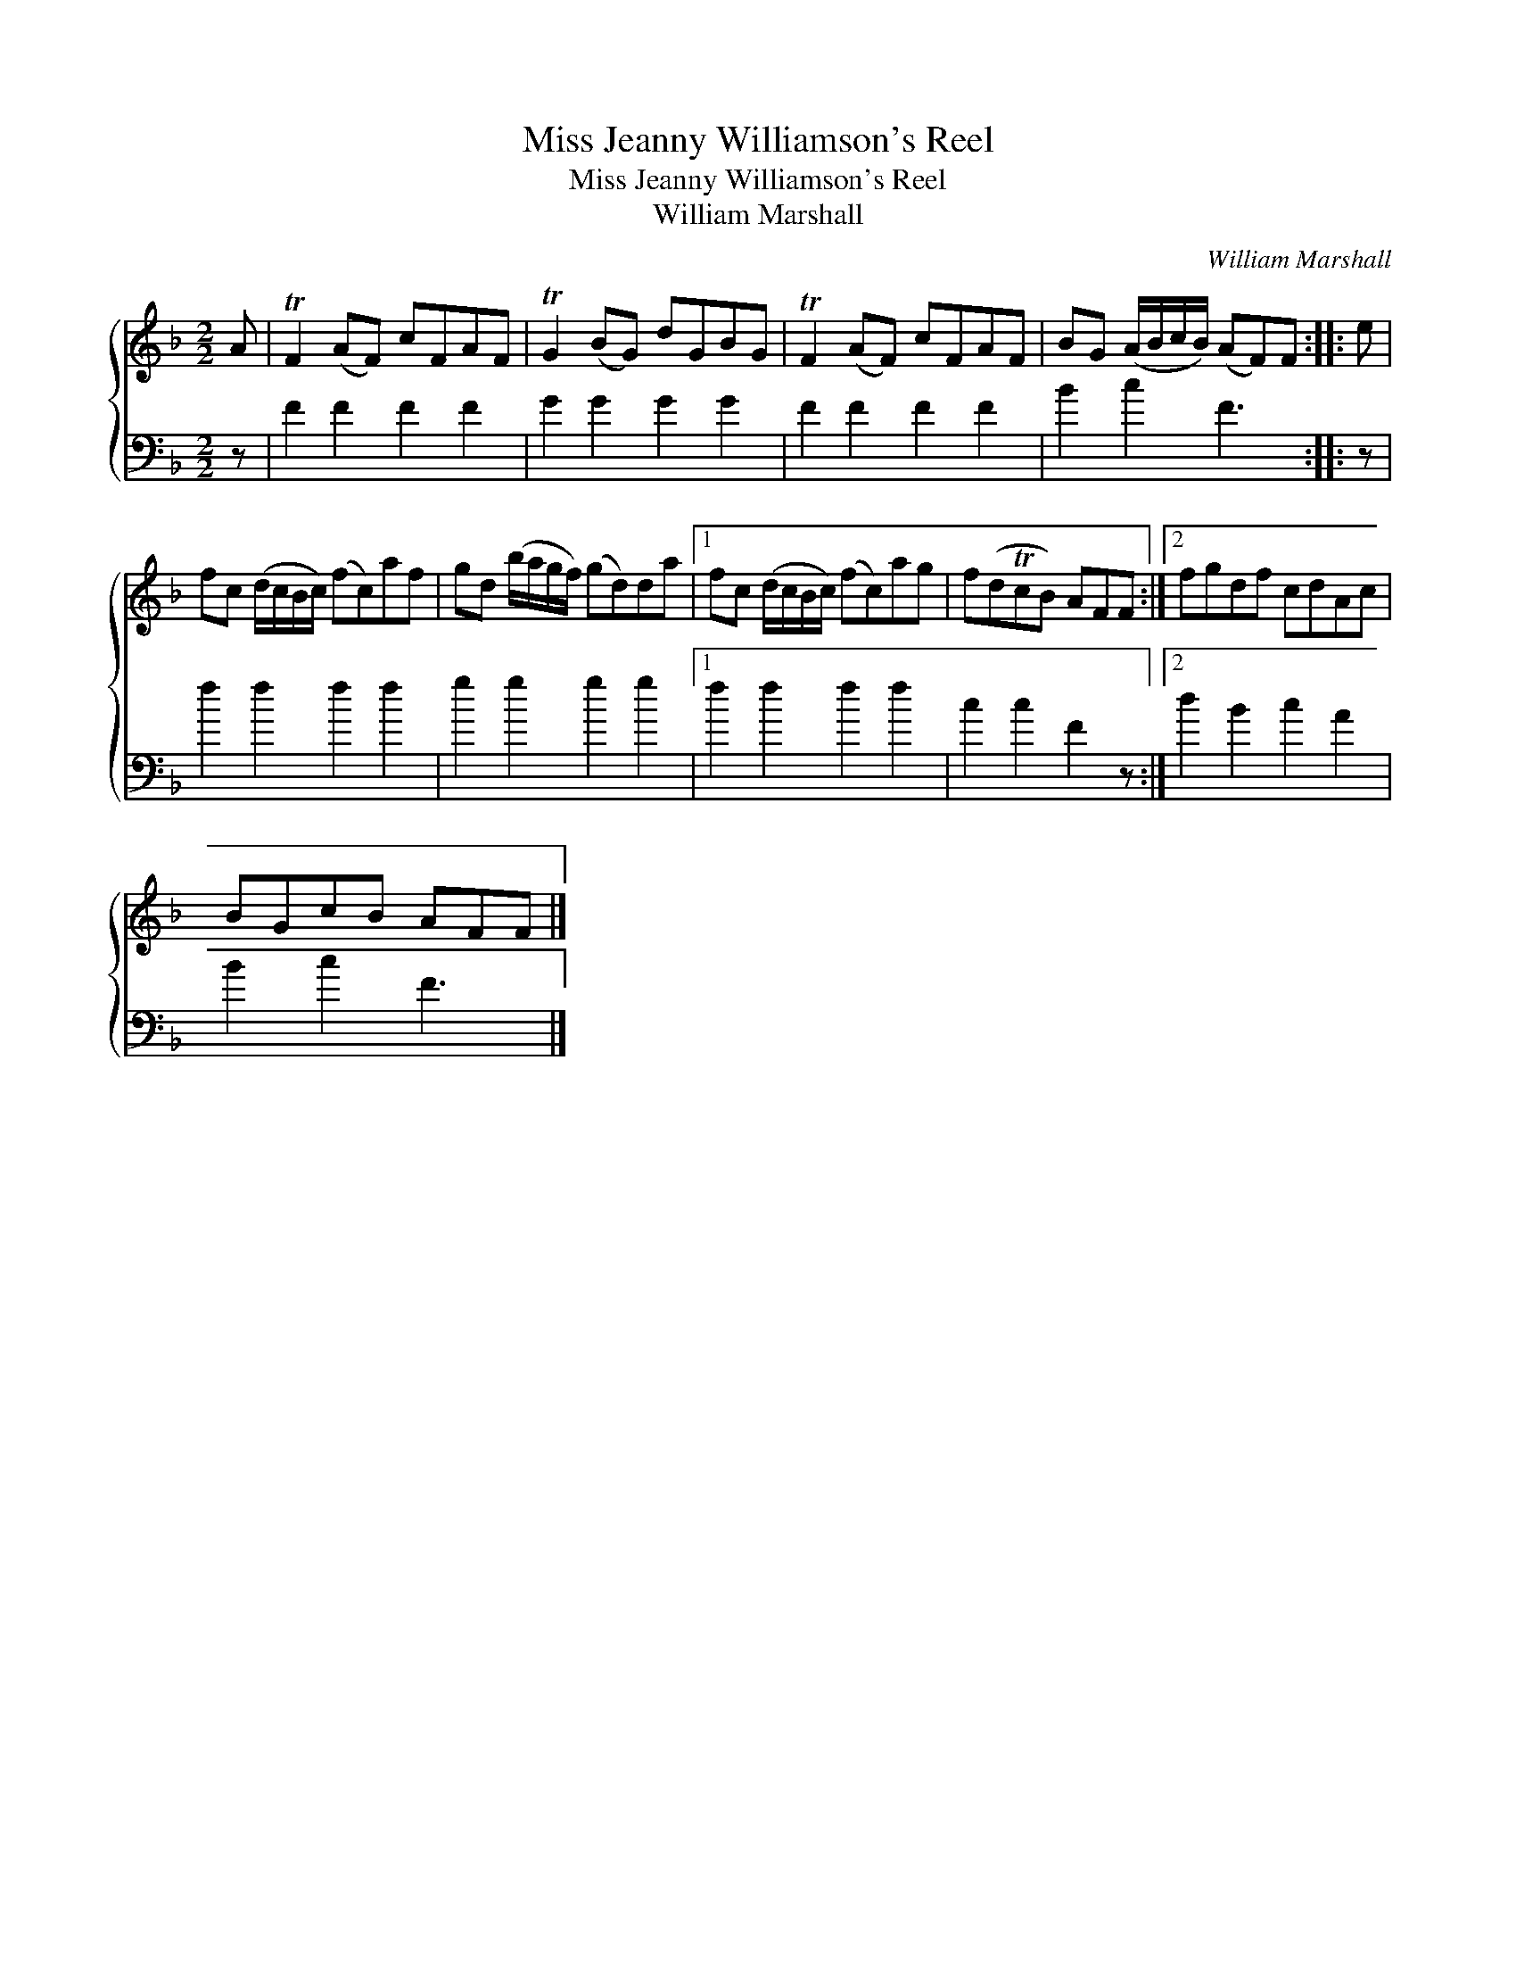 X:1
T:Miss Jeanny Williamson's Reel
T:Miss Jeanny Williamson's Reel
T:William Marshall
C:William Marshall
%%score { 1 2 }
L:1/8
M:2/2
K:F
V:1 treble 
V:2 bass 
V:1
 A | TF2 (AF) cFAF | TG2 (BG) dGBG | TF2 (AF) cFAF | BG (A/B/c/B/) (AF)F :: e | %6
 fc (d/c/B/c/) (fc)af | gd (b/a/g/f/) (gd)da |1 fc (d/c/B/c/) (fc)ag | f(dTcB) AFF :|2 fgdf cdAc | %11
 BGcB AFF |] %12
V:2
 z | F2 F2 F2 F2 | G2 G2 G2 G2 | F2 F2 F2 F2 | B2 c2 F3 :: z | f2 f2 f2 f2 | g2 g2 g2 g2 |1 %8
 f2 f2 f2 f2 | c2 c2 F2 z :|2 d2 B2 c2 A2 | B2 c2 F3 |] %12


